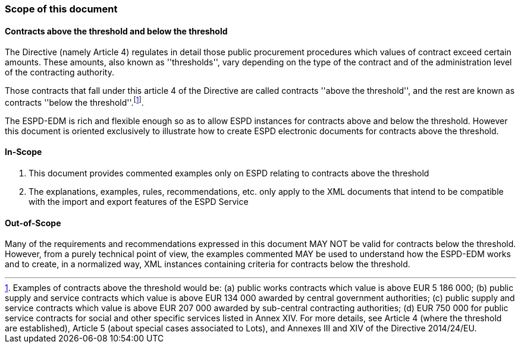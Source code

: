 [.text-left]
=== Scope of this document

==== Contracts above the threshold and below the threshold

The Directive (namely Article 4) regulates in detail those  public procurement procedures which values of contract exceed certain amounts. These amounts, also known as 
''thresholds'', vary depending on the type of the contract and of the administration level of the contracting authority.

Those contracts that fall under this article 4 of the Directive are called contracts ''above the threshold'', and the rest are known as contracts ''below the threshold''.footnote:[Examples of contracts above the threshold would be: (a) public works contracts which value is above EUR 5 186 000; (b) public supply and service contracts which value is above EUR 134 000 awarded by central government authorities; (c) public supply and service contracts which value is above EUR 207 000 awarded by sub-central contracting authorities; (d) EUR 750 000 for public service contracts for social and other specific services listed in Annex XIV. For more details, see Article 4 (where the threshold are established), Article 5 (about special cases associated to Lots), and Annexes III and XIV of the Directive 2014/24/EU. ].

The ESPD-EDM is rich and flexible enough so as to allow ESPD instances for contracts above and below the threshold. However this document is oriented exclusively to illustrate 
how to create ESPD electronic documents for contracts above the threshold.

==== In-Scope

. This document provides commented examples only on ESPD relating to contracts above the threshold
. The explanations, examples, rules, recommendations, etc. only apply to the XML documents that intend to be compatible with the import and export features of the ESPD Service

==== Out-of-Scope

Many of the requirements and recommendations expressed in this document MAY NOT be valid for contracts below the threshold. However, from a purely technical point of view, the examples commented MAY be used to understand how the ESPD-EDM works and to create, in a normalized way, XML instances containing criteria for contracts below the threshold.
